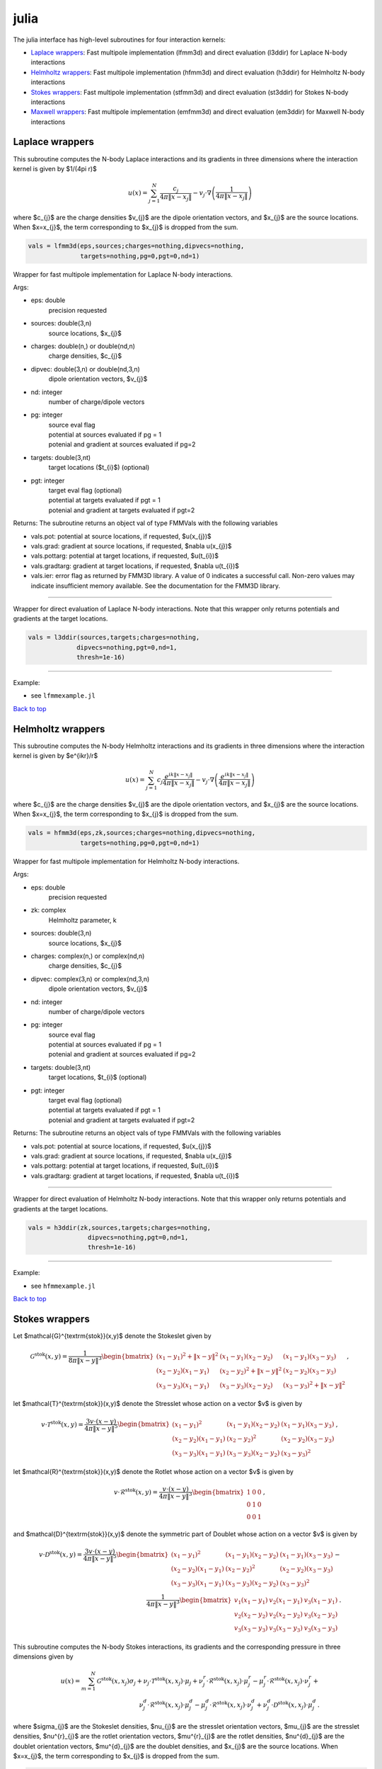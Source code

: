 .. _jul:

julia
=======

The julia interface has high-level subroutines
for four interaction kernels:

*  `Laplace wrappers <julia.html#lap-jul>`__: Fast multipole implementation (lfmm3d) and direct evaluation (l3ddir) for Laplace N-body interactions
*  `Helmholtz wrappers <julia.html#helm-jul>`__: Fast multipole implementation (hfmm3d) and direct evaluation (h3ddir) for Helmholtz N-body interactions
*  `Stokes wrappers <julia.html#stok-jul>`__: Fast multipole implementation (stfmm3d) and direct evaluation (st3ddir) for Stokes N-body interactions
*  `Maxwell wrappers <julia.html#em-jul>`__: Fast multipole implementation (emfmm3d) and direct evaluation (em3ddir) for Maxwell N-body interactions


.. _lap-jul:

Laplace wrappers
*******************


This subroutine computes the N-body Laplace
interactions and its gradients in three dimensions where 
the interaction kernel is given by $1/(4\pi r)$
 
.. math::

    u(x) = \sum_{j=1}^{N} \frac{c_{j}}{4\pi\|x-x_{j}\|} - v_{j} \cdot \nabla \left( \frac{1}{4\pi\|x-x_{j}\|}\right)   

where $c_{j}$ are the charge densities
$v_{j}$ are the dipole orientation vectors, and
$x_{j}$ are the source locations.
When $x=x_{j}$, the term corresponding to $x_{j}$ is dropped
from the sum.

.. code:: julia
   
    vals = lfmm3d(eps,sources;charges=nothing,dipvecs=nothing,
                  targets=nothing,pg=0,pgt=0,nd=1)

Wrapper for fast multipole implementation for Laplace N-body
interactions.

Args:

-  eps: double   
      precision requested
-  sources: double(3,n)    
     source locations, $x_{j}$
-  charges: double(n,) or double(nd,n) 
     charge densities, $c_{j}$ 
-  dipvec: double(3,n) or double(nd,3,n)
     dipole orientation vectors, $v_{j}$ 
-  nd: integer
     number of charge/dipole vectors 
-  pg: integer
      | source eval flag
      | potential at sources evaluated if pg = 1
      | potenial and gradient at sources evaluated if pg=2
-  targets: double(3,nt)
      target locations ($t_{i}$) (optional)
-  pgt: integer
      | target eval flag (optional)
      | potential at targets evaluated if pgt = 1
      | potenial and gradient at targets evaluated if pgt=2  

Returns:
The subroutine returns an object val of type FMMVals with the following
variables

-  vals.pot: potential at source locations, if requested, $u(x_{j})$
-  vals.grad: gradient at source locations, if requested, $\nabla u(x_{j})$
-  vals.pottarg: potential at target locations, if requested, $u(t_{i})$
-  vals.gradtarg: gradient at target locations, if requested, $\nabla u(t_{i})$
-  vals.ier: error flag as returned by FMM3D library. A value of 0 indicates a successful call. 
   Non-zero values may indicate insufficient memory available. See the documentation for the FMM3D library. 
   

------------------------------------------------------------------

Wrapper for direct evaluation of Laplace N-body interactions.
Note that this wrapper only returns potentials and gradients at the
target locations.
              
.. code:: julia
   
   vals = l3ddir(sources,targets;charges=nothing,
                dipvecs=nothing,pgt=0,nd=1,
                thresh=1e-16)

------------------------------------------------------------------

Example:

-  see ``lfmmexample.jl``

.. container:: rttext

  `Back to top <julia.html#jul>`__


.. _helm-jul:

Helmholtz wrappers
*******************


This subroutine computes the N-body Helmholtz
interactions and its gradients in three dimensions where 
the interaction kernel is given by $e^{ikr}/r$
 
.. math::

    u(x) = \sum_{j=1}^{N} c_{j} \frac{e^{ik\|x-x_{j}\|}}{4\pi\|x-x_{j}\|} - v_{j} \cdot \nabla \left( \frac{e^{ik\|x-x_{j}\|}}{4\pi\|x-x_{j}\|}\right)   

where $c_{j}$ are the charge densities
$v_{j}$ are the dipole orientation vectors, and
$x_{j}$ are the source locations.
When $x=x_{j}$, the term corresponding to $x_{j}$ is dropped
from the sum.

.. code:: julia
   
    vals = hfmm3d(eps,zk,sources;charges=nothing,dipvecs=nothing,
                  targets=nothing,pg=0,pgt=0,nd=1)

Wrapper for fast multipole implementation for Helmholtz N-body
interactions.

Args:

-  eps: double   
      precision requested
-  zk: complex
      Helmholtz parameter, k
-  sources: double(3,n)    
     source locations, $x_{j}$
-  charges: complex(n,) or complex(nd,n) 
     charge densities, $c_{j}$
-  dipvec: complex(3,n) or complex(nd,3,n)
     dipole orientation vectors, $v_{j}$ 
-  nd: integer
     number of charge/dipole vectors 
-  pg: integer
      | source eval flag
      | potential at sources evaluated if pg = 1
      | potenial and gradient at sources evaluated if pg=2
-  targets: double(3,nt)
      target locations, $t_{i}$ (optional)
-  pgt: integer
      | target eval flag (optional)
      | potential at targets evaluated if pgt = 1
      | potenial and gradient at targets evaluated if pgt=2  

Returns:
The subroutine returns an object vals of type FMMVals with the following
variables

-  vals.pot: potential at source locations, if requested, $u(x_{j})$
-  vals.grad: gradient at source locations, if requested, $\nabla u(x_{j})$
-  vals.pottarg: potential at target locations, if requested, $u(t_{i})$
-  vals.gradtarg: gradient at target locations, if requested, $\nabla u(t_{i})$

------------------------------------------------------------------

Wrapper for direct evaluation of Helmholtz N-body interactions.
Note that this wrapper only returns potentials and gradients at the
target locations.
              
.. code:: julia
   
    vals = h3ddir(zk,sources,targets;charges=nothing,
                    dipvecs=nothing,pgt=0,nd=1,
                    thresh=1e-16)

------------------------------------------------------------------

Example:

-  see ``hfmmexample.jl``

.. container:: rttext

  `Back to top <julia.html#jul>`__


.. _stok-jul:

Stokes wrappers
*******************


Let $\mathcal{G}^{\textrm{stok}}(x,y)$ 
denote the Stokeslet given by


.. math::
   \mathcal{G}^{\textrm{stok}}(x,y)=\frac{1}{8\pi \|x-y\|^3}
   \begin{bmatrix}
   (x_{1}-y_{1})^2 + \|x-y \|^2 & (x_{1}-y_{1})(x_{2}-y_{2}) &
   (x_{1}-y_{1})(x_{3}-y_{3}) \\ 
   (x_{2}-y_{2})(x_{1}-y_{1}) & (x_{2}-y_{2})^2 + \|x-y \|^2 & 
   (x_{2}-y_{2})(x_{3}-y_{3}) \\ 
   (x_{3}-y_{3})(x_{1}-y_{1})  & (x_{3}-y_{3})(x_{2}-y_{2}) & 
   (x_{3}-y_{3})^2 + \|x-y \|^2 
   \end{bmatrix} \, ,

let $\mathcal{T}^{\textrm{stok}}(x,y)$ denote the Stresslet whose action on
a vector $v$ is given by

.. math::
   v\cdot \mathcal{T}^{\textrm{stok}}(x,y)  = 
   \frac{3 v \cdot (x-y)}{4\pi\|x-y \|^5}
   \begin{bmatrix}
   (x_{1}-y_{1})^2 & (x_{1}-y_{1})(x_{2}-y_{2}) &
   (x_{1}-y_{1})(x_{3}-y_{3}) \\ 
   (x_{2}-y_{2})(x_{1}-y_{1}) & (x_{2}-y_{2})^2 & 
   (x_{2}-y_{2})(x_{3}-y_{3}) \\ 
   (x_{3}-y_{3})(x_{1}-y_{1})  & (x_{3}-y_{3})(x_{2}-y_{2}) & 
   (x_{3}-y_{3})^2  
   \end{bmatrix} \, ,

let $\mathcal{R}^{\textrm{stok}}(x,y)$ denote the Rotlet whose action on
a vector $v$ is given by

.. math::
   v\cdot \mathcal{R}^{\textrm{stok}}(x,y)  = 
   \frac{v \cdot (x-y)}{4\pi\|x-y \|^3}
   \begin{bmatrix}
   1 & 0 & 0 \\ 
   0 & 1 & 0 \\ 
   0 & 0 & 1  
   \end{bmatrix} \, ,

and $\mathcal{D}^{\textrm{stok}}(x,y)$ denote the symmetric part of Doublet whose action on
a vector $v$ is given by

.. math::
   v\cdot \mathcal{D}^{\textrm{stok}}(x,y)  = 
   \frac{3 v \cdot (x-y)}{4\pi\|x-y \|^5}
   \begin{bmatrix}
   (x_{1}-y_{1})^2 & (x_{1}-y_{1})(x_{2}-y_{2}) &
   (x_{1}-y_{1})(x_{3}-y_{3}) \\ 
   (x_{2}-y_{2})(x_{1}-y_{1}) & (x_{2}-y_{2})^2 & 
   (x_{2}-y_{2})(x_{3}-y_{3}) \\ 
   (x_{3}-y_{3})(x_{1}-y_{1})  & (x_{3}-y_{3})(x_{2}-y_{2}) & 
   (x_{3}-y_{3})^2  
   \end{bmatrix} - \\
   \frac{1}{4\pi\|x-y \|^3}
   \begin{bmatrix}
   v_1(x_{1}-y_{1}) & v_2(x_{1}-y_{1}) & v_3(x_{1}-y_{1}) \\
   v_2(x_{2}-y_{2}) & v_2(x_{2}-y_{2}) & v_3(x_{2}-y_{2}) \\
   v_3(x_{3}-y_{3}) & v_3(x_{3}-y_{3}) & v_3(x_{3}-y_{3})
   \end{bmatrix} \, . 

This subroutine computes the N-body Stokes
interactions, its gradients and the corresponding pressure 
in three dimensions given by 
 
.. math::

    u(x) = \sum_{m=1}^{N} \mathcal{G}^{\textrm{stok}}(x,x_{j}) \sigma_{j}  + \nu_{j} \cdot \mathcal{T}^{\textrm{stok}}(x,x_{j}) \cdot \mu_{j} +
                          \nu^{r}_{j} \cdot \mathcal{R}^{\textrm{stok}}(x,x_{j}) \cdot \mu^{r}_{j} - \mu^{r}_{j} \cdot \mathcal{R}^{\textrm{stok}}(x,x_{j}) \cdot \nu^{r}_{j} + \\
                          \nu^{d}_{j} \cdot \mathcal{R}^{\textrm{stok}}(x,x_{j}) \cdot \mu^{d}_{j} - \mu^{d}_{j} \cdot \mathcal{R}^{\textrm{stok}}(x,x_{j}) \cdot \nu^{d}_{j} +
                          \nu^{d}_{j} \cdot \mathcal{D}^{\textrm{stok}}(x,x_{j}) \cdot \mu^{d}_{j} \, .


where $\sigma_{j}$ are the Stokeslet densities,
$\nu_{j}$ are the stresslet orientation vectors, $\mu_{j}$ 
are the stresslet densities,
$\nu^{r}_{j}$ are the rotlet orientation vectors, $\mu^{r}_{j}$ 
are the rotlet densities,
$\nu^{d}_{j}$ are the doublet orientation vectors, $\mu^{d}_{j}$ 
are the doublet densities, and
$x_{j}$ are the source locations.
When $x=x_{j}$, the term corresponding to $x_{j}$ is dropped
from the sum.

.. code:: julia
   
    vals = stfmm3d(eps,sources;stoklet=nothing,strslet=nothing,
                   strsvec=nothing,rotlet=nothing,rotvec=nothing,
                   doublet=nothing,doubvec=nothing,targets=nothing,ppreg=0,
                   ppregt=0,nd=1)

Wrapper for fast multipole implementation for Stokes N-body
interactions.

Args:

-  eps: double   
      precision requested
-  sources: float(3,n)   
      source locations
-  stoklet: float(nd,3,n) or float(3,n)
      Stokeslet charge strengths ($\sigma_{j}$ above)
-  strslet: float(nd,3,n) or float(3,n)
      stresslet strengths ($mu_{j}$ above)
-  strsvec: float(nd,3,n) or float(3,n)
      stresslet orientations ($nu_{j}$ above)
-  rotlet: float(nd,3,n) or float(3,n)
      rotlet strengths ($mu^{r}_{j}$ above)
-  rotvec: float(nd,3,n) or float(3,n)
      rotlet orientations ($nu^{r}_{j}$ above)
-  doublet: float(nd,3,n) or float(3,n)
      doublet strengths ($mu^{d}_{j}$ above)
-  doubvec: float(nd,3,n) or float(3,n)
      doublet orientations ($nu^{d}_{j}$ above)
-  targets: float(3,nt)
      target locations (x)
-  ifppreg: integer
      | flag for evaluating potential, gradient, and pressure at sources
      | potential at sources evaluated if ifppreg = 1
      | potential and pressure at sources evaluated if ifppreg=2
      | potential, pressure and gradient at sources evaluated if ifppreg=3
-  ifppregtarg: integer
      | flag for evaluating potential, gradient, and pressure at targets
      | potential at targets evaluated if ifppregtarg = 1
      | potential and pressure at targets evaluated if ifppregtarg = 2 
      | potential, pressure and gradient at targets evaluated if ifppregtarg = 3

Returns:

-  vals.pot: velocity at source locations if requested
-  vals.pre: pressure at source locations if requested
-  vals.grad: gradient of velocity at source locations if requested
-  vals.pottarg: velocity at target locations if requested
-  vals.pretarg: pressure at target locations if requested
-  vals.gradtarg: gradient of velocity at target locations if requested

------------------------------------------------------------------

Wrapper for direct evaluation of Stokes N-body interactions. 
Note that this wrapper only returns potentials and gradients at the
target locations.
              
.. code:: julia
   
    vals = st3ddir(sources,targets;stoklet=nothing,strslet=nothing,
                   strsvec=nothing,rotlet=nothing,rotvec=nothing,
                   doublet=nothing,doubvec=nothing,ppregt=0,nd=1,thresh=1e-16)

------------------------------------------------------------------


.. container:: rttext

  `Back to top <julia.html#jul>`__



.. _em-jul:

Maxwell wrappers
*******************


This subroutine computes the N-body Maxwell
interactions, its curl and its divergence in three dimensions
given by
 
.. math::

    E(x) = \sum_{j=1}^{N} \nabla \times \frac{e^{ik\|x-x_{j}\|}}{4\pi\|x-x_{j}\|} M_{j} + \frac{e^{ik\|x-x_{j}\|}}{4\pi\|x-x_{j}\|} J_{j} +  \nabla \frac{e^{ik\|x-x_{j}\|}}{4\pi\|x-x_{j}\|} \rho_{j}       

where $M_{j}$ are the magnetic current densities,
$J_{j}$ are the electric current densities, 
$\rho_{j}$ are the electric charge densities, and
$x_{j}$ are the source locations.
When $x=x_{j}$, the term corresponding to $x_{j}$ is dropped
from the sum.

.. code:: julia
   
    vals = emfmm3d(eps,zk,sources;h_current=nothing,e_current=nothing,e_charge=nothing,
                ifE=false,ifdivE=false,ifcurlE=false,
                ifEtarg=false,ifdivEtarg=false,ifcurlEtarg=false,
                nd=1,targets=nothing)

Wrapper for fast multipole implementation for Maxwell N-body
interactions.
Note that this wrapper only returns fields, divergences, and curls at the
target locations.

Args:

-  eps: double   
      precision requested
-  zk: complex
      Wavenumber, k
-  sources: float(3,n)   
      source locations
-  h_current: complex(3,n) or complex(nd,3,n)
      Magnetic currents, $M_{j}$
-  e_current: complex(3,n) or complex(nd,3,n)
      Electric currents, $J_{j}$
-  e_charge: complex(n,) or complex(nd,n)
      Electric charges, $\rho_{j}$
-  targets: float(3,nt)
      target locations, $t_{i}$ 
-  ifE: boolean
      E is returned at the source locations if ifE = true
-  ifcurlE: boolean
      curl E is returned at the source locations if ifcurlE = true
-  ifdivE: boolean
      div E is returned at the source locations if ifdivE = true
-  ifEtarg: boolean
      E is returned at the target locations if ifE = true
-  ifcurlEtarg: boolean
      curl E is returned at the target locations if ifcurlE = true
-  ifdivEtarg: boolean
      div E is returned at the target locations if ifdivE = true

Returns:

-  vals.E: E field defined above at target locations if requested $(E(t_{j}))$
-  vals.curlE: curl of E field at target locations if requested $(\nabla \times E(t_{j}))$
-  vals.divE: divergence of E at target locations if requested $(\nabla \cdot E(t_{j}))$
-  vals.Etarg: E field defined above at target locations if requested $(E(t_{j}))$
-  vals.curlEtarg: curl of E field at target locations if requested $(\nabla \times E(t_{j}))$
-  vals.divEtarg: divergence of E at target locations if requested $(\nabla \cdot E(t_{j}))$

------------------------------------------------------------------

Wrapper for direct evaluation of Maxwell N-body interactions.
Note that this wrapper only returns fields, divergences, and curls at the
target locations.
              
.. code:: julia
   
    vals = em3ddir(zk,sources,targets;h_current=nothing,e_current=nothing,e_charge=nothing,
                ifEtarg=false,ifdivEtarg=false,ifcurlEtarg=false,
                nd=1,thresh=1e-16)

------------------------------------------------------------------

.. container:: rttext

  `Back to top <julia.html#jul>`__

